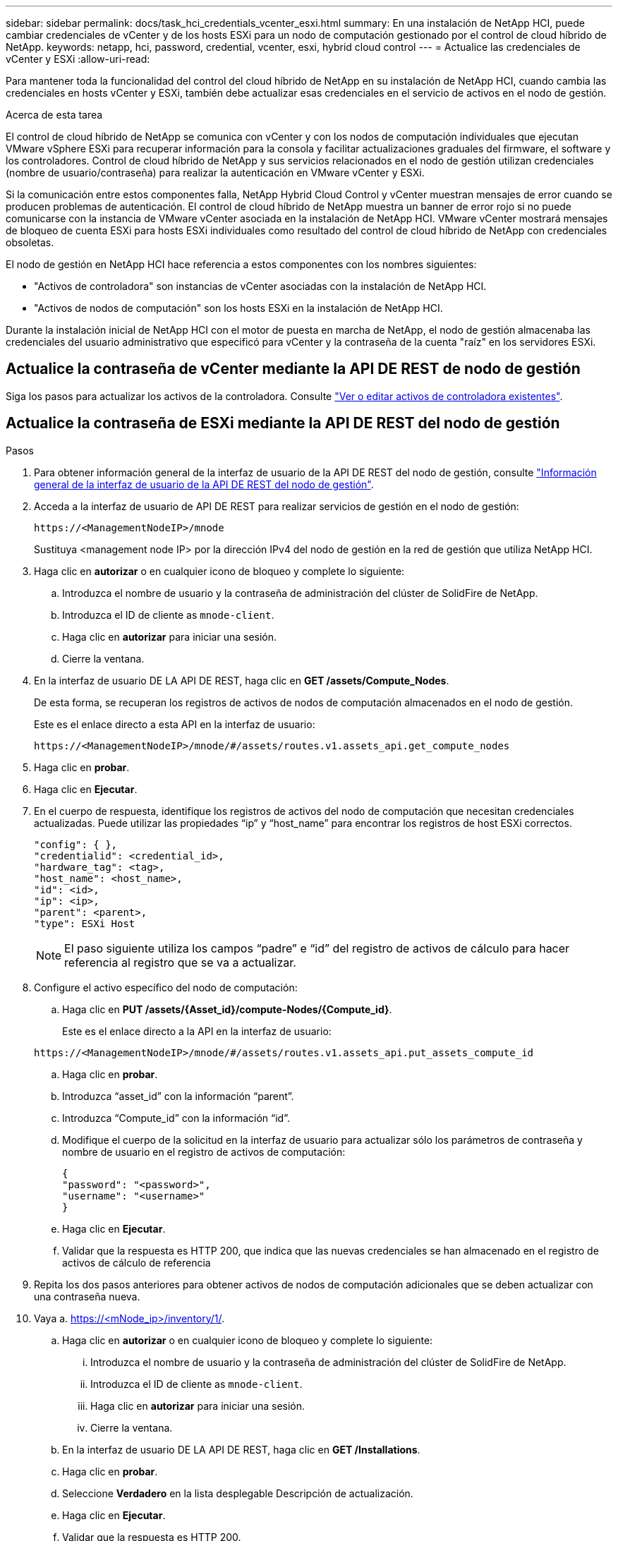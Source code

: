 ---
sidebar: sidebar 
permalink: docs/task_hci_credentials_vcenter_esxi.html 
summary: En una instalación de NetApp HCI, puede cambiar credenciales de vCenter y de los hosts ESXi para un nodo de computación gestionado por el control de cloud híbrido de NetApp. 
keywords: netapp, hci, password, credential, vcenter, esxi, hybrid cloud control 
---
= Actualice las credenciales de vCenter y ESXi
:allow-uri-read: 


[role="lead"]
Para mantener toda la funcionalidad del control del cloud híbrido de NetApp en su instalación de NetApp HCI, cuando cambia las credenciales en hosts vCenter y ESXi, también debe actualizar esas credenciales en el servicio de activos en el nodo de gestión.

.Acerca de esta tarea
El control de cloud híbrido de NetApp se comunica con vCenter y con los nodos de computación individuales que ejecutan VMware vSphere ESXi para recuperar información para la consola y facilitar actualizaciones graduales del firmware, el software y los controladores. Control de cloud híbrido de NetApp y sus servicios relacionados en el nodo de gestión utilizan credenciales (nombre de usuario/contraseña) para realizar la autenticación en VMware vCenter y ESXi.

Si la comunicación entre estos componentes falla, NetApp Hybrid Cloud Control y vCenter muestran mensajes de error cuando se producen problemas de autenticación. El control de cloud híbrido de NetApp muestra un banner de error rojo si no puede comunicarse con la instancia de VMware vCenter asociada en la instalación de NetApp HCI. VMware vCenter mostrará mensajes de bloqueo de cuenta ESXi para hosts ESXi individuales como resultado del control de cloud híbrido de NetApp con credenciales obsoletas.

El nodo de gestión en NetApp HCI hace referencia a estos componentes con los nombres siguientes:

* "Activos de controladora" son instancias de vCenter asociadas con la instalación de NetApp HCI.
* "Activos de nodos de computación" son los hosts ESXi en la instalación de NetApp HCI.


Durante la instalación inicial de NetApp HCI con el motor de puesta en marcha de NetApp, el nodo de gestión almacenaba las credenciales del usuario administrativo que especificó para vCenter y la contraseña de la cuenta "raíz" en los servidores ESXi.



== Actualice la contraseña de vCenter mediante la API DE REST de nodo de gestión

Siga los pasos para actualizar los activos de la controladora. Consulte link:task_mnode_edit_vcenter_assets.html["Ver o editar activos de controladora existentes"].



== Actualice la contraseña de ESXi mediante la API DE REST del nodo de gestión

.Pasos
. Para obtener información general de la interfaz de usuario de la API DE REST del nodo de gestión, consulte link:task_mnode_work_overview_API.html["Información general de la interfaz de usuario de la API DE REST del nodo de gestión"].
. Acceda a la interfaz de usuario de API DE REST para realizar servicios de gestión en el nodo de gestión:
+
[listing]
----
https://<ManagementNodeIP>/mnode
----
+
Sustituya <management node IP> por la dirección IPv4 del nodo de gestión en la red de gestión que utiliza NetApp HCI.

. Haga clic en *autorizar* o en cualquier icono de bloqueo y complete lo siguiente:
+
.. Introduzca el nombre de usuario y la contraseña de administración del clúster de SolidFire de NetApp.
.. Introduzca el ID de cliente as `mnode-client`.
.. Haga clic en *autorizar* para iniciar una sesión.
.. Cierre la ventana.


. En la interfaz de usuario DE LA API DE REST, haga clic en *GET ​/assets/Compute_Nodes*.
+
De esta forma, se recuperan los registros de activos de nodos de computación almacenados en el nodo de gestión.

+
Este es el enlace directo a esta API en la interfaz de usuario:

+
[listing]
----
https://<ManagementNodeIP>/mnode/#/assets/routes.v1.assets_api.get_compute_nodes
----
. Haga clic en *probar*.
. Haga clic en *Ejecutar*.
. En el cuerpo de respuesta, identifique los registros de activos del nodo de computación que necesitan credenciales actualizadas. Puede utilizar las propiedades “ip” y “host_name” para encontrar los registros de host ESXi correctos.
+
[listing]
----
"config": { },
"credentialid": <credential_id>,
"hardware_tag": <tag>,
"host_name": <host_name>,
"id": <id>,
"ip": <ip>,
"parent": <parent>,
"type": ESXi Host
----
+

NOTE: El paso siguiente utiliza los campos “padre” e “id” del registro de activos de cálculo para hacer referencia al registro que se va a actualizar.

. Configure el activo específico del nodo de computación:
+
.. Haga clic en *PUT /assets/{Asset_id}/compute-Nodes/{Compute_id}*.
+
Este es el enlace directo a la API en la interfaz de usuario:

+
[listing]
----
https://<ManagementNodeIP>/mnode/#/assets/routes.v1.assets_api.put_assets_compute_id
----
.. Haga clic en *probar*.
.. Introduzca “asset_id” con la información “parent”.
.. Introduzca “Compute_id” con la información “id”.
.. Modifique el cuerpo de la solicitud en la interfaz de usuario para actualizar sólo los parámetros de contraseña y nombre de usuario en el registro de activos de computación:
+
[listing]
----
{
"password": "<password>",
"username": "<username>"
}
----
.. Haga clic en *Ejecutar*.
.. Validar que la respuesta es HTTP 200, que indica que las nuevas credenciales se han almacenado en el registro de activos de cálculo de referencia


. Repita los dos pasos anteriores para obtener activos de nodos de computación adicionales que se deben actualizar con una contraseña nueva.
. Vaya a. https://<mNode_ip>/inventory/1/[].
+
.. Haga clic en *autorizar* o en cualquier icono de bloqueo y complete lo siguiente:
+
... Introduzca el nombre de usuario y la contraseña de administración del clúster de SolidFire de NetApp.
... Introduzca el ID de cliente as `mnode-client`.
... Haga clic en *autorizar* para iniciar una sesión.
... Cierre la ventana.


.. En la interfaz de usuario DE LA API DE REST, haga clic en *GET /Installations*.
.. Haga clic en *probar*.
.. Seleccione *Verdadero* en la lista desplegable Descripción de actualización.
.. Haga clic en *Ejecutar*.
.. Validar que la respuesta es HTTP 200.


. Espere aproximadamente 15 minutos para que desaparezca el mensaje de bloqueo de cuenta en vCenter.




== Obtenga más información

https://docs.netapp.com/us-en/vcp/index.html["Plugin de NetApp Element para vCenter Server"^]
